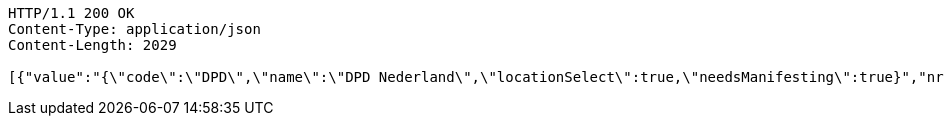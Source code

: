 [source,http,options="nowrap"]
----
HTTP/1.1 200 OK
Content-Type: application/json
Content-Length: 2029

[{"value":"{\"code\":\"DPD\",\"name\":\"DPD Nederland\",\"locationSelect\":true,\"needsManifesting\":true}","nr":1},{"value":"{\"code\":\"BPO\",\"name\":\"Bpost (Taxipost, International, Express)\",\"locationSelect\":true,\"needsManifesting\":true}","nr":2},{"value":"{\"code\":\"D4U\",\"name\":\"DHL For You\",\"locationSelect\":true,\"needsManifesting\":false}","nr":3},{"value":"{\"code\":\"DGM\",\"name\":\"DHL Global Mail Manifesting\",\"locationSelect\":true,\"needsManifesting\":true}","nr":4},{"value":"{\"code\":\"FED\",\"name\":\"Federal Express\",\"locationSelect\":false,\"needsManifesting\":false}","nr":5},{"value":"{\"code\":\"PNL\",\"name\":\"Post NL Webservices\",\"locationSelect\":true,\"needsManifesting\":false}","nr":6},{"value":"{\"code\":\"EEX\",\"name\":\"DHL Europlus\",\"locationSelect\":true,\"needsManifesting\":true}","nr":7},{"value":"{\"code\":\"UPS\",\"name\":\"United Parcel Service\",\"locationSelect\":true,\"needsManifesting\":false}","nr":8},{"value":"{\"code\":\"DHL\",\"name\":\"DHL Express\",\"locationSelect\":true,\"needsManifesting\":false}","nr":9},{"value":"{\"code\":\"DHP\",\"name\":\"DHL Parcel\",\"locationSelect\":false,\"needsManifesting\":false}","nr":10},{"value":"{\"code\":\"GLS\",\"name\":null,\"locationSelect\":false,\"needsManifesting\":false}","nr":11},{"value":"{\"code\":\"KBO\",\"name\":null,\"locationSelect\":true,\"needsManifesting\":false}","nr":12},{"value":"{\"code\":\"LMB\",\"name\":\"Landmark Mercury platform (Belgische Post)\",\"locationSelect\":true,\"needsManifesting\":true}","nr":13},{"value":"{\"code\":\"SEM\",\"name\":\"DHL Global Mail\",\"locationSelect\":true,\"needsManifesting\":false}","nr":14},{"value":"{\"code\":\"SVT\",\"name\":\"Selektvracht\",\"locationSelect\":true,\"needsManifesting\":true}","nr":15},{"value":"{\"code\":\"P2P\",\"name\":\"P2P TrakPak\",\"locationSelect\":true,\"needsManifesting\":false}","nr":16},{"value":"{\"code\":\"AFH\",\"name\":\"Afhaal-order\",\"locationSelect\":false,\"needsManifesting\":false}","nr":17}]
----